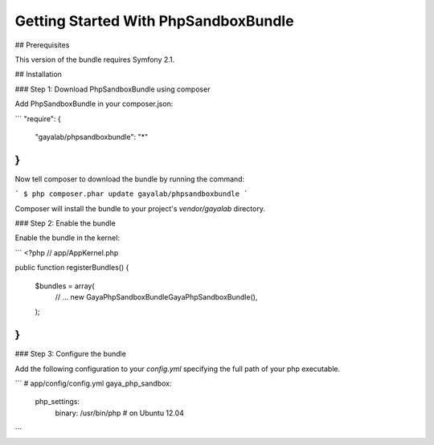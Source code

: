 Getting Started With PhpSandboxBundle
=====================================

## Prerequisites

This version of the bundle requires Symfony 2.1.


## Installation


### Step 1: Download PhpSandboxBundle using composer

Add PhpSandboxBundle in your composer.json:

```
"require": {
	"gayalab/phpsandboxbundle": "*"
}
```

Now tell composer to download the bundle by running the command:

```
$ php composer.phar update gayalab/phpsandboxbundle
```

Composer will install the bundle to your project's `vendor/gayalab` directory.

### Step 2: Enable the bundle

Enable the bundle in the kernel:

```
<?php
// app/AppKernel.php

public function registerBundles()
{
	$bundles = array(
		// ...
		new Gaya\PhpSandboxBundle\GayaPhpSandboxBundle(),
	);
}
```

### Step 3: Configure the bundle

Add the following configuration to your `config.yml` specifying the full path of your php executable.

```
# app/config/config.yml
gaya_php_sandbox:
    php_settings:
        binary: /usr/bin/php # on Ubuntu 12.04
```